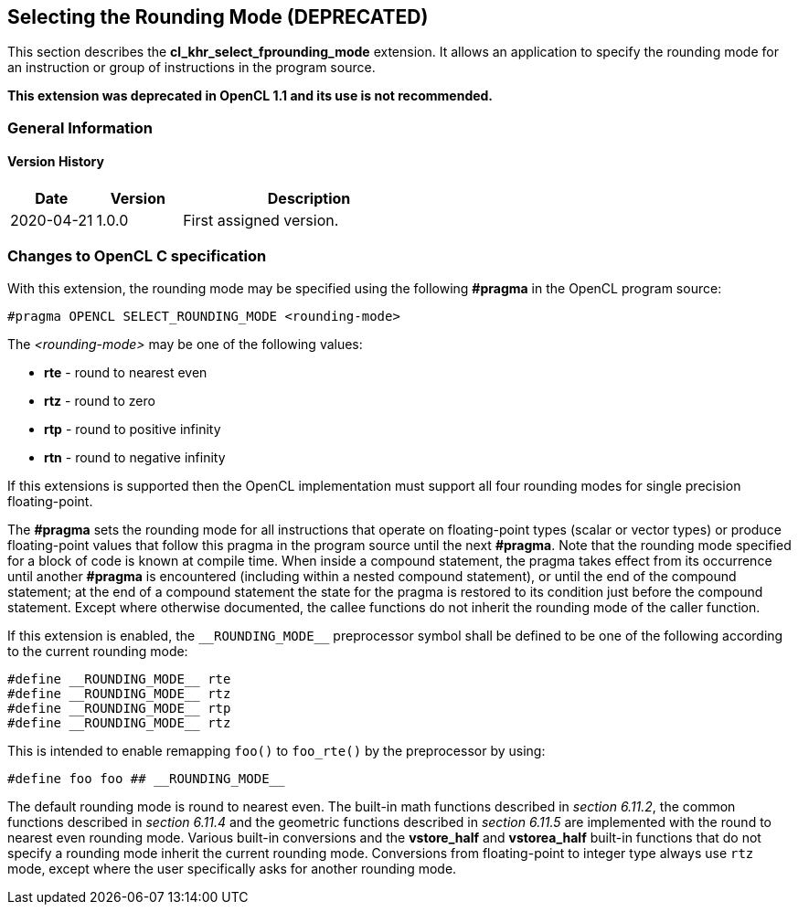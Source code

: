 // Copyright 2017-2023 The Khronos Group. This work is licensed under a
// Creative Commons Attribution 4.0 International License; see
// http://creativecommons.org/licenses/by/4.0/

[[cl_khr_select_fprounding_mode]]
== Selecting the Rounding Mode **(DEPRECATED)**

This section describes the *cl_khr_select_fprounding_mode* extension.
It allows an application to specify the rounding mode for an instruction or group of instructions in the program source.

**This extension was deprecated in OpenCL 1.1 and its use is not recommended.**

=== General Information

==== Version History

[cols="1,1,3",options="header",]
|====
| *Date*     | *Version* | *Description*
| 2020-04-21 | 1.0.0     | First assigned version.
|====

=== Changes to OpenCL C specification

With this extension, the rounding mode may be specified using the following *#pragma* in the OpenCL program source:

[source,opencl_c]
----
#pragma OPENCL SELECT_ROUNDING_MODE <rounding-mode>
----

The _<rounding-mode>_ may be one of the following values:

* *rte* - round to nearest even
* *rtz* - round to zero
* *rtp* - round to positive infinity
* *rtn* - round to negative infinity

If this extensions is supported then the OpenCL implementation must support all four rounding modes for single precision floating-point.

The *#pragma* sets the rounding mode for all instructions that operate on floating-point types (scalar or vector types) or produce floating-point values that follow this pragma in the program source until the next *#pragma*.
Note that the rounding mode specified for a block of code is known at compile time.
When inside a compound statement, the pragma takes effect from its occurrence until another *#pragma* is encountered (including within a nested compound statement), or until the end of the compound statement; at the end of a compound statement the state for the pragma is restored to its condition just before the compound statement.
Except where otherwise documented, the callee functions do not inherit the rounding mode of the caller function.

If this extension is enabled, the `\\__ROUNDING_MODE__` preprocessor symbol shall be defined to be one of the following according to the current rounding mode:

[source,opencl_c]
----
#define __ROUNDING_MODE__ rte
#define __ROUNDING_MODE__ rtz
#define __ROUNDING_MODE__ rtp
#define __ROUNDING_MODE__ rtz
----

This is intended to enable remapping `foo()` to `foo_rte()` by the preprocessor by using:

[source,opencl_c]
----
#define foo foo ## __ROUNDING_MODE__
----

The default rounding mode is round to nearest even.
The built-in math functions described in _section 6.11.2_, the common functions described in _section 6.11.4_ and the geometric functions described in _section 6.11.5_ are implemented with the round to nearest even rounding mode.
Various built-in conversions and the *vstore_half* and *vstorea_half* built-in functions that do not specify a rounding mode inherit the current rounding mode.
Conversions from floating-point to integer type always use `rtz` mode, except where the user specifically asks for another rounding mode.
